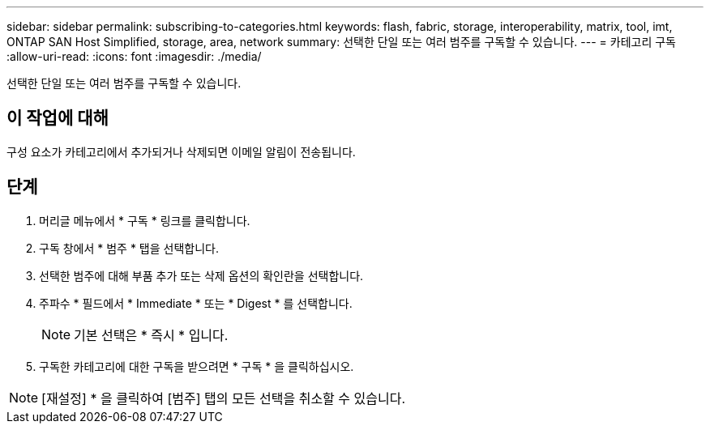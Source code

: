---
sidebar: sidebar 
permalink: subscribing-to-categories.html 
keywords: flash, fabric, storage, interoperability, matrix, tool, imt, ONTAP SAN Host Simplified, storage, area, network 
summary: 선택한 단일 또는 여러 범주를 구독할 수 있습니다. 
---
= 카테고리 구독
:allow-uri-read: 
:icons: font
:imagesdir: ./media/


[role="lead"]
선택한 단일 또는 여러 범주를 구독할 수 있습니다.



== 이 작업에 대해

구성 요소가 카테고리에서 추가되거나 삭제되면 이메일 알림이 전송됩니다.



== 단계

. 머리글 메뉴에서 * 구독 * 링크를 클릭합니다.
. 구독 창에서 * 범주 * 탭을 선택합니다.
. 선택한 범주에 대해 부품 추가 또는 삭제 옵션의 확인란을 선택합니다.
. 주파수 * 필드에서 * Immediate * 또는 * Digest * 를 선택합니다.
+

NOTE: 기본 선택은 * 즉시 * 입니다.

. 구독한 카테고리에 대한 구독을 받으려면 * 구독 * 을 클릭하십시오.



NOTE: [재설정] * 을 클릭하여 [범주] 탭의 모든 선택을 취소할 수 있습니다.
